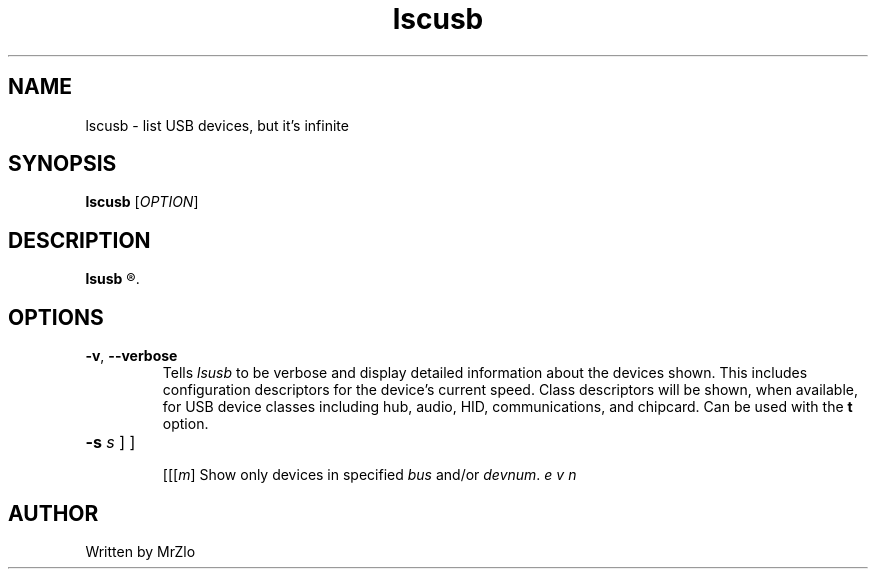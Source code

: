 .\" lscusb command manpage
.TH "lscusb" "1" "April 5, 2020" "lscusb"
.\" NAME
.SH NAME
lscusb - list USB devices, but it's infinite
.\" SYNOPSIS
.SH SYNOPSIS
.B lscusb
.RI "[" "OPTION" "]"
.\" DESCRIPTION
.SH DESCRIPTION
.B lsusb
.R "is a utility for displaying information about USB buses in the system and the devices connected to them."
.\" OPTONS
.SH OPTIONS
.TP
.BR "-v" ", " "--verbose"
.RI "Tells " "lsusb " "to be verbose and display detailed information about the devices shown.  This includes configuration descriptors for the device's current speed.  Class descriptors will be shown,"
.RB "when available, for USB device classes including hub, audio, HID, communications, and chipcard. Can be used with the " "t " "option."
.TP
.B "-s "
[[\fI\bus\fR\]\fB\:\fR\][\fI\devnum\fR\]
.RI "Show only devices in specified " "bus " "and/or " "devnum" "."
.\" AUTHOR
.SH AUTHOR
Written by MrZlo
